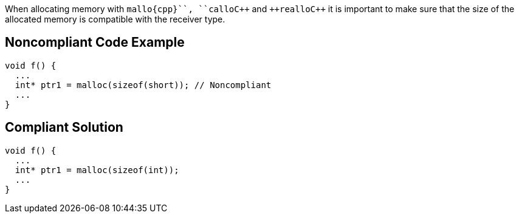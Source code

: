 When allocating memory with ``++mallo{cpp}``, ``++callo{cpp}`` and ``++reallo{cpp}`` it is important to make sure that the size of the allocated memory is compatible with the receiver type.


== Noncompliant Code Example

----
void f() {
  ...
  int* ptr1 = malloc(sizeof(short)); // Noncompliant
  ...
}
----


== Compliant Solution

----
void f() {
  ...
  int* ptr1 = malloc(sizeof(int));
  ...
}
----

